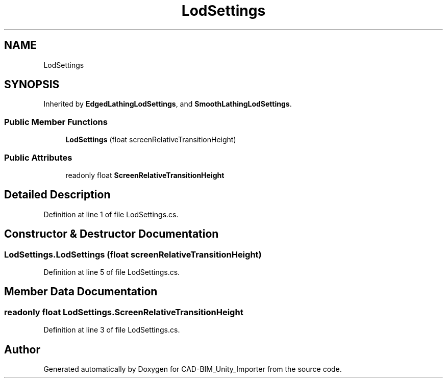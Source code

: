 .TH "LodSettings" 3 "Thu May 16 2019" "CAD-BIM_Unity_Importer" \" -*- nroff -*-
.ad l
.nh
.SH NAME
LodSettings
.SH SYNOPSIS
.br
.PP
.PP
Inherited by \fBEdgedLathingLodSettings\fP, and \fBSmoothLathingLodSettings\fP\&.
.SS "Public Member Functions"

.in +1c
.ti -1c
.RI "\fBLodSettings\fP (float screenRelativeTransitionHeight)"
.br
.in -1c
.SS "Public Attributes"

.in +1c
.ti -1c
.RI "readonly float \fBScreenRelativeTransitionHeight\fP"
.br
.in -1c
.SH "Detailed Description"
.PP 
Definition at line 1 of file LodSettings\&.cs\&.
.SH "Constructor & Destructor Documentation"
.PP 
.SS "LodSettings\&.LodSettings (float screenRelativeTransitionHeight)"

.PP
Definition at line 5 of file LodSettings\&.cs\&.
.SH "Member Data Documentation"
.PP 
.SS "readonly float LodSettings\&.ScreenRelativeTransitionHeight"

.PP
Definition at line 3 of file LodSettings\&.cs\&.

.SH "Author"
.PP 
Generated automatically by Doxygen for CAD-BIM_Unity_Importer from the source code\&.
